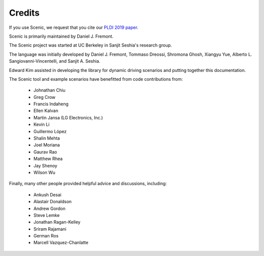 ..  _credits:

Credits
=======

If you use Scenic, we request that you cite our `PLDI 2019 paper <https://people.eecs.berkeley.edu/~sseshia/pubs/b2hd-fremont-pldi19.html>`_.

Scenic is primarily maintained by Daniel J. Fremont.

The Scenic project was started at UC Berkeley in Sanjit Seshia's research group.

The language was initially developed by Daniel J. Fremont, Tommaso Dreossi, Shromona Ghosh, Xiangyu Yue, Alberto L. Sangiovanni-Vincentelli, and Sanjit A. Seshia.

Edward Kim assisted in developing the library for dynamic driving scenarios and putting together this documentation.

The Scenic tool and example scenarios have benefitted from code contributions from:

	* Johnathan Chiu
	* Greg Crow
	* Francis Indaheng
	* Ellen Kalvan
	* Martin Jansa (LG Electronics, Inc.)
	* Kevin Li
	* Guillermo López
	* Shalin Mehta
	* Joel Moriana
	* Gaurav Rao
	* Matthew Rhea
	* Jay Shenoy
	* Wilson Wu

Finally, many other people provided helpful advice and discussions, including:

	* Ankush Desai
	* Alastair Donaldson
	* Andrew Gordon
	* Steve Lemke
	* Jonathan Ragan-Kelley
	* Sriram Rajamani
	* German Ros
	* Marcell Vazquez-Chanlatte

